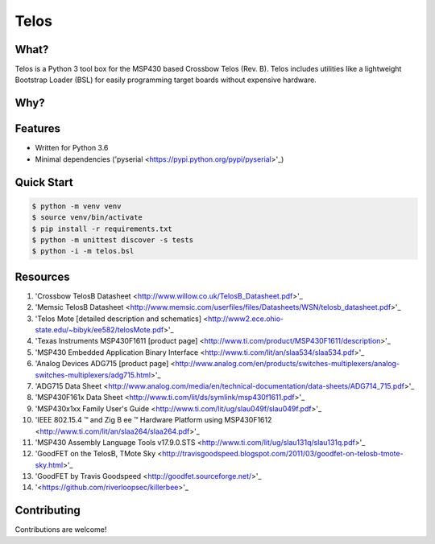 Telos
=====

What?
-----

Telos is a Python 3 tool box for the MSP430 based Crossbow Telos (Rev. B). Telos includes utilities like a lightweight Bootstrap Loader (BSL) for easily programming target boards without expensive hardware.

Why?
----


Features
--------
- Written for Python 3.6
- Minimal dependencies ('pyserial <https://pypi.python.org/pypi/pyserial>'_)


Quick Start
-----------

.. code-block:: console

    $ python -m venv venv
    $ source venv/bin/activate
    $ pip install -r requirements.txt
    $ python -m unittest discover -s tests
    $ python -i -m telos.bsl

Resources
---------

#. 'Crossbow TelosB Datasheet <http://www.willow.co.uk/TelosB_Datasheet.pdf>'_
#. 'Memsic TelosB Datasheet <http://www.memsic.com/userfiles/files/Datasheets/WSN/telosb_datasheet.pdf>'_
#. 'Telos Mote [detailed description and schematics] <http://www2.ece.ohio-state.edu/~bibyk/ee582/telosMote.pdf>'_
#. 'Texas Instruments MSP430F1611 [product page] <http://www.ti.com/product/MSP430F1611/description>'_
#. 'MSP430 Embedded Application Binary Interface <http://www.ti.com/lit/an/slaa534/slaa534.pdf>'_
#. 'Analog Devices ADG715 [product page] <http://www.analog.com/en/products/switches-multiplexers/analog-switches-multiplexers/adg715.html>'_
#. 'ADG715 Data Sheet <http://www.analog.com/media/en/technical-documentation/data-sheets/ADG714_715.pdf>'_
#. 'MSP430F161x Data Sheet <http://www.ti.com/lit/ds/symlink/msp430f1611.pdf>'_
#. 'MSP430x1xx Family User's Guide <http://www.ti.com/lit/ug/slau049f/slau049f.pdf>'_
#. 'IEEE 802.15.4 ™ and Zig B ee ™ Hardware Platform using MSP430F1612 <http://www.ti.com/lit/an/slaa264/slaa264.pdf>'_
#. 'MSP430 Assembly Language Tools v17.9.0.STS <http://www.ti.com/lit/ug/slau131q/slau131q.pdf>'_
#. 'GoodFET on the TelosB, TMote Sky <http://travisgoodspeed.blogspot.com/2011/03/goodfet-on-telosb-tmote-sky.html>'_
#. 'GoodFET by Travis Goodspeed <http://goodfet.sourceforge.net/>'_
#. '<https://github.com/riverloopsec/killerbee>'_

Contributing
------------

Contributions are welcome!